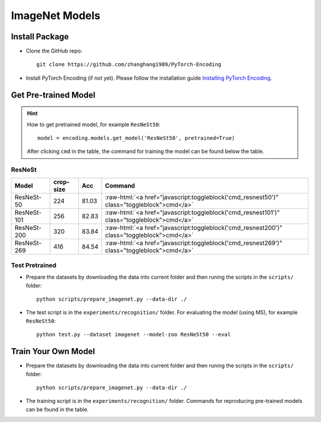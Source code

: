 ImageNet Models
===============

Install Package
---------------

- Clone the GitHub repo::
    
    git clone https://github.com/zhanghang1989/PyTorch-Encoding

- Install PyTorch Encoding (if not yet). Please follow the installation guide `Installing PyTorch Encoding <../notes/compile.html>`_.

Get Pre-trained Model
---------------------

.. hint::
    How to get pretrained model, for example ``ResNeSt50``::

        model = encoding.models.get_model('ResNeSt50', pretrained=True)

    After clicking ``cmd`` in the table, the command for training the model can be found below the table.

.. role:: raw-html(raw)
   :format: html


ResNeSt
~~~~~~~

===============================  ==============    ==============    =========================================================================================================
Model                            crop-size         Acc               Command                                                                                      
===============================  ==============    ==============    =========================================================================================================
ResNeSt-50                       224               81.03             :raw-html:`<a href="javascript:toggleblock('cmd_resnest50')" class="toggleblock">cmd</a>`
ResNeSt-101                      256               82.83             :raw-html:`<a href="javascript:toggleblock('cmd_resnest101')" class="toggleblock">cmd</a>`
ResNeSt-200                      320               83.84             :raw-html:`<a href="javascript:toggleblock('cmd_resnest200')" class="toggleblock">cmd</a>`
ResNeSt-269                      416               84.54             :raw-html:`<a href="javascript:toggleblock('cmd_resnest269')" class="toggleblock">cmd</a>`
===============================  ==============    ==============    =========================================================================================================

.. raw:: html

    <code xml:space="preserve" id="cmd_resnest50" style="display: none; text-align: left; white-space: pre-wrap">
    # change the rank for worker node
    python train_dist.py --dataset imagenet --model resnest50 --lr-scheduler cos --epochs 270 --checkname resnest50 --lr 0.025 --batch-size 64 --dist-url tcp://MASTER:NODE:IP:ADDRESS:23456 --world-size 4 --label-smoothing 0.1 --mixup 0.2 --no-bn-wd --last-gamma --warmup-epochs 5 --rand-aug --rank 0
    </code>

    <code xml:space="preserve" id="cmd_resnest101" style="display: none; text-align: left; white-space: pre-wrap">
    # change the rank for worker node
    python train_dist.py --dataset imagenet --model resnest101 --lr-scheduler cos --epochs 270 --checkname resnest101 --lr 0.025 --batch-size 64 --dist-url tcp://MASTER:NODE:IP:ADDRESS:23456 --world-size 4 --label-smoothing 0.1 --mixup 0.2 --no-bn-wd --last-gamma --warmup-epochs 5 --rand-aug --rank 0
    </code>

    <code xml:space="preserve" id="cmd_resnest200" style="display: none; text-align: left; white-space: pre-wrap">
    # change the rank for worker node
    python train_dist.py --dataset imagenet --model resnest200 --lr-scheduler cos --epochs 270 --checkname resnest200 --lr 0.0125 --batch-size 32 --dist-url tcp://MASTER:NODE:IP:ADDRESS:23456 --world-size 8 --label-smoothing 0.1 --mixup 0.2 --no-bn-wd --last-gamma --warmup-epochs 5 --rand-aug --rank 0
    </code>

    <code xml:space="preserve" id="cmd_resnest269" style="display: none; text-align: left; white-space: pre-wrap">
    # change the rank for worker node
    python train_dist.py --dataset imagenet --model resnest269 --lr-scheduler cos --epochs 270 --checkname resnest269 --lr 0.0125 --batch-size 32 --dist-url tcp://MASTER:NODE:IP:ADDRESS:23456 --world-size 8 --label-smoothing 0.1 --mixup 0.2 --no-bn-wd --last-gamma --warmup-epochs 5 --rand-aug --rank 0
    </code>

Test Pretrained
~~~~~~~~~~~~~~~

- Prepare the datasets by downloading the data into current folder and then runing the scripts in the ``scripts/`` folder::

      python scripts/prepare_imagenet.py --data-dir ./
  
- The test script is in the ``experiments/recognition/`` folder. For evaluating the model (using MS),
  for example ``ResNeSt50``::

      python test.py --dataset imagenet --model-zoo ResNeSt50 --eval

Train Your Own Model
--------------------

- Prepare the datasets by downloading the data into current folder and then runing the scripts in the ``scripts/`` folder::

    python scripts/prepare_imagenet.py --data-dir ./

- The training script is in the ``experiments/recognition/`` folder. Commands for reproducing pre-trained models can be found in the table.
